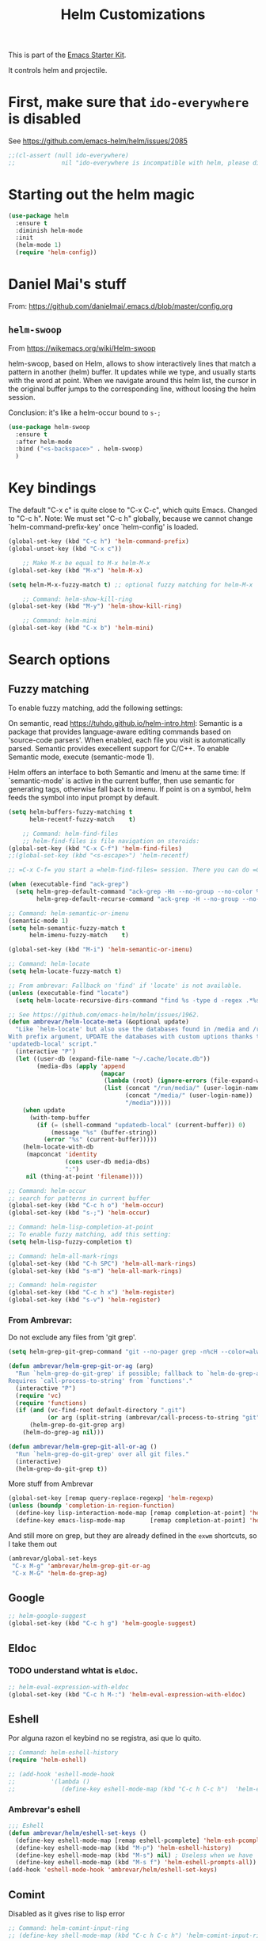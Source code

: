 # -*- coding: utf-8 -*-

#+TITLE: Helm Customizations
#+OPTIONS: toc:nil num:nil ^:nil
#+PROPERTY: header-args :tangle yes

This is part of the [[file:starter-kit.org][Emacs Starter Kit]].

It controls helm and projectile.


* First, make sure that =ido-everywhere= is disabled

See https://github.com/emacs-helm/helm/issues/2085

#+BEGIN_SRC emacs-lisp :tangle no
;;(cl-assert (null ido-everywhere)
;;             nil "ido-everywhere is incompatible with helm, please disable it")
#+END_SRC

* Starting out the helm magic

#+BEGIN_SRC emacs-lisp :tangle yes
(use-package helm
  :ensure t
  :diminish helm-mode
  :init 
  (helm-mode 1)
  (require 'helm-config))
#+END_SRC

#+RESULTS:
|   |

* Daniel Mai's stuff 

From: https://github.com/danielmai/.emacs.d/blob/master/config.org

** =helm-swoop=
From https://wikemacs.org/wiki/Helm-swoop

helm-swoop, based on Helm, allows to show interactively lines that match a pattern in another (helm) buffer. It updates while we type, and usually starts with the word at point. When we navigate around this helm list, the cursor in the original buffer jumps to the corresponding line, without loosing the helm session.

Conclusion: it's like a helm-occur bound to =s-;=

#+BEGIN_SRC emacs-lisp :tangle yes
(use-package helm-swoop
  :ensure t
  :after helm-mode
  :bind ("<s-backspace>" . helm-swoop)
  )
#+END_SRC

#+RESULTS:
: #s(hash-table size 65 test eql rehash-size 1.5 rehash-threshold 0.8125 data (:use-package (23547 50524 462788 646000) :init (23547 50524 462634 659000) :config (23547 50524 462593 680000) :config-secs (0 0 10 173000) :init-secs (0 0 75 23000) :use-package-secs (0 0 317 531000)))

* Key bindings 

The default "C-x c" is quite close to "C-x C-c", which quits Emacs.
Changed to "C-c h". Note: We must set "C-c h" globally, because we
cannot change `helm-command-prefix-key' once `helm-config' is loaded.

#+BEGIN_SRC emacs-lisp :tangle yes
(global-set-key (kbd "C-c h") 'helm-command-prefix)
(global-unset-key (kbd "C-x c"))

    ;; Make M-x be equal to M-x helm-M-x
(global-set-key (kbd "M-x") 'helm-M-x)

(setq helm-M-x-fuzzy-match t) ;; optional fuzzy matching for helm-M-x

    ;; Command: helm-show-kill-ring
(global-set-key (kbd "M-y") 'helm-show-kill-ring)

    ;; Command: helm-mini
(global-set-key (kbd "C-x b") 'helm-mini)
#+END_SRC

#+RESULTS:
: helm-mini

* Search options
** Fuzzy matching 
To enable fuzzy matching, add the following settings:

On semantic, read https://tuhdo.github.io/helm-intro.html: Semantic is a package that provides language-aware editing commands based on 'source-code parsers'. When enabled, each file you visit is automatically parsed. Semantic provides execellent support for C/C++. To enable Semantic mode, execute (semantic-mode 1).

Helm offers an interface to both Semantic and Imenu at the same time: If `semantic-mode' is active in the current buffer, then use semantic for generating tags, otherwise fall back to imenu. If point is on a symbol, helm feeds the symbol into input prompt by default.

#+BEGIN_SRC emacs-lisp :tangle yes
(setq helm-buffers-fuzzy-matching t
      helm-recentf-fuzzy-match    t)

    ;; Command: helm-find-files
    ;; helm-find-files is file navigation on steroids:
(global-set-key (kbd "C-x C-f") 'helm-find-files)
;;(global-set-key (kbd "<s-escape>") 'helm-recentf)

;; =C-x C-f= you start a =helm-find-files= session. There you can do =C-s= to recursively grep a selected directory.  Every time you type a character, helm updates grep result immediately. You can use ack-grep to replace grep with this configuration:

(when (executable-find "ack-grep")
  (setq helm-grep-default-command "ack-grep -Hn --no-group --no-color %e %p %f"
        helm-grep-default-recurse-command "ack-grep -H --no-group --no-color %e %p %f"))

;; Command: helm-semantic-or-imenu
(semantic-mode 1)
(setq helm-semantic-fuzzy-match t
      helm-imenu-fuzzy-match    t)

(global-set-key (kbd "M-i") 'helm-semantic-or-imenu)

;; Command: helm-locate
(setq helm-locate-fuzzy-match t)

;; From ambrevar: Fallback on 'find' if 'locate' is not available.
(unless (executable-find "locate")
  (setq helm-locate-recursive-dirs-command "find %s -type d -regex .*%s.*$"))

;; See https://github.com/emacs-helm/helm/issues/1962.
(defun ambrevar/helm-locate-meta (&optional update)
  "Like `helm-locate' but also use the databases found in /media and /run/media.
With prefix argument, UPDATE the databases with custom uptions thanks to the
'updatedb-local' script."
  (interactive "P")
  (let ((user-db (expand-file-name "~/.cache/locate.db"))
        (media-dbs (apply 'append
                          (mapcar
                           (lambda (root) (ignore-errors (file-expand-wildcards (concat root "/*/locate.db"))))
                           (list (concat "/run/media/" (user-login-name))
                                 (concat "/media/" (user-login-name))
                                 "/media")))))
    (when update
      (with-temp-buffer
        (if (= (shell-command "updatedb-local" (current-buffer)) 0)
            (message "%s" (buffer-string))
          (error "%s" (current-buffer)))))
    (helm-locate-with-db
     (mapconcat 'identity
                (cons user-db media-dbs)
                ":")
     nil (thing-at-point 'filename))))

;; Command: helm-occur
;; search for patterns in current buffer
(global-set-key (kbd "C-c h o") 'helm-occur)
(global-set-key (kbd "s-;") 'helm-occur)

;; Command: helm-lisp-completion-at-point
;; To enable fuzzy matching, add this setting:
(setq helm-lisp-fuzzy-completion t)

;; Command: helm-all-mark-rings
(global-set-key (kbd "C-h SPC") 'helm-all-mark-rings)
(global-set-key (kbd "s-m") 'helm-all-mark-rings)

;; Command: helm-register
(global-set-key (kbd "C-c h x") 'helm-register)
(global-set-key (kbd "s-v") 'helm-register)
#+END_SRC

#+RESULTS:
: helm-register

*** From Ambrevar: 

Do not exclude any files from 'git grep'.

#+BEGIN_SRC emacs-lisp :tangle yes
(setq helm-grep-git-grep-command "git --no-pager grep -n%cH --color=always --full-name -e %p -- %f")

(defun ambrevar/helm-grep-git-or-ag (arg)
  "Run `helm-grep-do-git-grep' if possible; fallback to `helm-do-grep-ag' otherwise.
Requires `call-process-to-string' from `functions'."
  (interactive "P")
  (require 'vc)
  (require 'functions)
  (if (and (vc-find-root default-directory ".git")
           (or arg (split-string (ambrevar/call-process-to-string "git" "ls-files" "-z") "\0" t)))
      (helm-grep-do-git-grep arg)
    (helm-do-grep-ag nil)))

(defun ambrevar/helm-grep-git-all-or-ag ()
  "Run `helm-grep-do-git-grep' over all git files."
  (interactive)
  (helm-grep-do-git-grep t))
#+END_SRC

#+RESULTS:
: ambrevar/helm-grep-git-all-or-ag

More stuff from Ambrevar

#+BEGIN_SRC emacs-lisp :tangle yes
(global-set-key [remap query-replace-regexp] 'helm-regexp)
(unless (boundp 'completion-in-region-function)
  (define-key lisp-interaction-mode-map [remap completion-at-point] 'helm-lisp-completion-at-point)
  (define-key emacs-lisp-mode-map       [remap completion-at-point] 'helm-lisp-completion-at-point))
#+END_SRC

#+RESULTS:

And still more on grep, but they are already defined in the =exwm= shortcuts, so I take them out

#+BEGIN_SRC emacs-lisp :tangle no
(ambrevar/global-set-keys
 "C-x M-g" 'ambrevar/helm-grep-git-or-ag
 "C-x M-G" 'helm-do-grep-ag)
#+END_SRC

** Google 

#+BEGIN_SRC emacs-lisp :tangle yes
;; helm-google-suggest
(global-set-key (kbd "C-c h g") 'helm-google-suggest)
#+END_SRC

** Eldoc 
*** TODO understand whtat is =eldoc=.

#+BEGIN_SRC emacs-lisp :tangle yes
;; helm-eval-expression-with-eldoc
(global-set-key (kbd "C-c h M-:") 'helm-eval-expression-with-eldoc)
#+END_SRC

** Eshell

Por alguna razon el keybind no se registra, asi que lo quito.

#+BEGIN_SRC emacs-lisp :tangle yes
;; Command: helm-eshell-history
(require 'helm-eshell)

;; (add-hook 'eshell-mode-hook
;;          '(lambda ()
;;             (define-key eshell-mode-map (kbd "C-c h C-c h")  'helm-eshell-history))) 
#+END_SRC

#+RESULTS:
| (lambda nil (define-key eshell-mode-map  'eshell-bol)) | helm-gtags-mode | ambrevar/helm/eshell-set-keys | (lambda nil (define-key eshell-mode-map (kbd C-c h C-c h) 'helm-eshell-history)) | tramp-eshell-directory-change | ess-r-package-activate-directory-tracker |

*** Ambrevar's eshell

#+BEGIN_SRC emacs-lisp :tangle yes
;;; Eshell
(defun ambrevar/helm/eshell-set-keys ()
  (define-key eshell-mode-map [remap eshell-pcomplete] 'helm-esh-pcomplete)
  (define-key eshell-mode-map (kbd "M-p") 'helm-eshell-history)
  (define-key eshell-mode-map (kbd "M-s") nil) ; Useless when we have 'helm-eshell-history.
  (define-key eshell-mode-map (kbd "M-s f") 'helm-eshell-prompts-all)) ;; this one doesn't work... I don't know what it'd do.
(add-hook 'eshell-mode-hook 'ambrevar/helm/eshell-set-keys)
#+END_SRC

#+RESULTS:
| ambrevar/helm/eshell-set-keys | (lambda nil (define-key eshell-mode-map (kbd C-c h C-c h) 'helm-eshell-history)) | helm-gtags-mode | tramp-eshell-directory-change | (lambda nil (define-key eshell-mode-map  'eshell-bol)) | ess-r-package-activate-directory-tracker |

** Comint 

Disabled as it gives rise to lisp error

#+BEGIN_SRC emacs-lisp :tangle no
;; Command: helm-comint-input-ring
;; (define-key shell-mode-map (kbd "C-c h C-c h") 'helm-comint-input-ring)
#+END_SRC

#+RESULTS:

** Mini-buffer history 

This keybinding never works so I comment this out until i understand how it could be useful.

#+BEGIN_SRC emacs-lisp :tangle yes
;; Command: helm-mini-buffer-history
;; (define-key minibuffer-local-map (kbd "C-c h C-c h") 'helm-minibuffer-history)
#+END_SRC

* helm-descbinds

List active key bindings:

#+BEGIN_SRC emacs-lisp :tangle yes
(use-package helm-descbinds
	:ensure t)
(helm-descbinds-mode)
#+END_SRC

#+RESULTS:
: t

* Helm and gtags

Further customization of =gtags= with =helm=, from http://tuhdo.github.io/c-ide.html.

Check out: http://tuhdo.github.io/c-ide.html and https://github.com/syohex/emacs-helm-gtags

Also of interest this setup: https://github.com/tuhdo/emacs-c-ide-demo/blob/master/custom/setup-helm-gtags.el
and https://github.com/yusekiya/dotfiles/blob/master/.emacs.d/config/packages/my-helm-config.el

** TODO Understand how =gtags= differ from =etags=

#+begin_src emacs-lisp :tangle yes
    ;; Tuhdo says to put this but if I do emacs spits error mesage on start up.
    ;;(require 'setup-helm)
    ;;(require 'setup-helm-gtags)

(use-package helm-gtags
	:ensure t
    :init
    ;; Enable helm-gtags-mode
    (add-hook 'dired-mode-hook 'helm-gtags-mode)
    (add-hook 'eshell-mode-hook 'helm-gtags-mode)
    (add-hook 'c-mode-hook 'helm-gtags-mode)
    (add-hook 'c++-mode-hook 'helm-gtags-mode)
    (add-hook 'asm-mode-hook 'helm-gtags-mode)
    ;; (add-hook 'python-mode-hook 'helm-gtags-mode)
    :config
    (setq
     helm-gtags-ignore-case t
     helm-gtags-auto-update t
     helm-gtags-use-input-at-cursor t
     helm-gtags-pulse-at-cursor t
     helm-gtags-prefix-key "C-c g"
     helm-gtags-suggested-key-mapping t))

    (define-key helm-gtags-mode-map (kbd "C-c g a") 'helm-gtags-tags-in-this-function)
    (define-key helm-gtags-mode-map (kbd "C-j") 'helm-gtags-select)
    (define-key helm-gtags-mode-map (kbd "M-.") 'helm-gtags-dwim)
    (define-key helm-gtags-mode-map (kbd "M-,") 'helm-gtags-pop-stack)
    (define-key helm-gtags-mode-map (kbd "C-c <") 'helm-gtags-previous-history)
    (define-key helm-gtags-mode-map (kbd "C-c >") 'helm-gtags-next-history)
#+end_src

#+RESULTS:
: helm-gtags-next-history

* Helm-bibtex
And now the bit by Ista Zahn in tip from: https://github.com/izahn/dotemacs but modified to use helm instead of ivy.
This allows you to search your BibTeX files for references to insert into the current document. For it to work you will need to set `bibtex-completion-bibliography` to the location of your BibTeX files.
Initiate a citation search with ivy-bibtex, bound to =C-c r= (not working, of course. This is the keybinding for revert buffer.)

Commented out by DGM: not sure it is working and I can use ivy with helm

From https://github.com/tmalsburg/helm-bibtex: Helm-bibtex and ivy-bibtex allow you to search and manage your BibTeX bibliography. They both share the same generic backend, bibtex-completion, but one uses the Helm completion framework and the other Ivy as a front-end.

#+begin_src emacs-lisp :tangle yes
;; (setq ivy-bibtex-default-action 'bibtex-completion-insert-citation)
(use-package helm-bibtex
  :ensure t)
;; (global-set-key (kbd "<s-backspace>") 'helm-bibtex) ;; not needed. Already in =C-]=. <s-backspace> relocated to helm-swoop.
#+end_src

#+RESULTS:
: helm-bibtex

Tip from =titus= for =helm-bibtex=: I use the menu key as the prefix key for all helm commands and bind helm-bibtex to b. Helm-bibtex can then be started using <menu> b. It is also useful to bind helm-resume to <menu> in helm-command-map. With this binding, <menu> <menu> can be used to reopen the last helm search.

** Bibtex-completion

Bibtex-completion depends on helm-bibtex. That's why I paste it here. A minimal configuration involves telling =bibtex-completion= where your bibliographies can be found. I am leaving it as not a list.

#+BEGIN_EXAMPLE
(setq bibtex-completion-bibliography 
      '("/media/dgm/blue/documents/bibs/socbib.bib"))  
#+END_EXAMPLE

#+BEGIN_SRC emacs-lisp :tangle yes
(setq bibtex-completion-bibliography "/media/dgm/blue/documents/bibs/socbib.bib")
#+END_SRC

#+RESULTS:
: /media/dgm/blue/documents/bibs/socbib.bib

Specify where PDFs can be found: =Bibtex-completion= assumes that the name of a PDF consists of the BibTeX key followed plus a user-defined suffix (.pdf by default). For example, if a BibTeX entry has the key Darwin1859, bibtex-completion searches for Darwin1859.pdf.

I am commenting out as I have the variable =helm-bibtex-library-path= in =starter-kit-helm.org=

#+BEGIN_SRC emacs-lisp :tangle yes
(setq bibtex-completion-library-path '("/media/dgm/blue/documents/elibrary/org/references/pdfs"))
#+END_SRC

#+RESULTS:
| /media/dgm/blue/documents/elibrary/org/references/pdfs/ |


Bibtex-completion supports two methods for storing notes. It can either store all notes in one file or store notes in multiple files, one file per publication. In the first case, the customization variable bibtex-completion-notes-path has to be set to the full path of the notes file:
I am commenting it out as I have the variable =helm-bibtex-notes-path= in =starter-kit-helm.org=

#+BEGIN_SRC emacs-lisp :tangle yes
(setq bibtex-completion-notes-path "/media/dgm/blue/documents/elibrary/org/references")
#+END_SRC

#+RESULTS:
: /media/dgm/blue/documents/elibrary/org/references/readings.org

(See also Kitchin on setting these paths here https://github.com/jkitchin/org-ref.)

Symbols used for indicating the availability of notes and PDF files

#+BEGIN_SRC emacs-lisp :tangle yes
(setq bibtex-completion-pdf-symbol "⌘")
(setq bibtex-completion-notes-symbol "✎")
#+END_SRC

#+RESULTS:
: ✎

Open pdf with system pdf viewer

#+BEGIN_SRC emacs-lisp :tangle yes
(setq bibtex-completion-pdf-open-function 'org-open-file)
#+END_SRC

#+RESULTS:
: org-open-file

** The Reddit workflow

From: https://www.reddit.com/r/emacs/comments/4gudyw/help_me_with_my_orgmode_workflow_for_notetaking/

With this setup helm-bibtex points to the same notes file as =org-ref=. Just run =M-x helm-bibtex= (=C-]=) and select the article you want. Instead of pressing =<return>=, press =<tab>=. This opens up helm's alternate action list where you can choose to =Edit notes=. This opens up the exact notes file created by org-ref.

#+BEGIN_SRC emacs-lisp :tangle yes
 (setq helm-bibtex-bibliography "/media/dgm/blue/documents/bibs/socbib.bib" 
       helm-bibtex-library-path "/media/dgm/blue/documents/elibrary/org/references/pdfs/"
       helm-bibtex-notes-path "/media/dgm/blue/documents/elibrary/org/references/readings.org")
#+END_SRC

#+RESULTS:
: /media/dgm/blue/documents/elibrary/org/references/readings.org

* Ambrevar's stuff

TODO: =helm-ff= should allow opening several marks externally, e.g.  sxiv for pics. See https://github.com/emacs-helm/helm/wiki/Find-Files#open-files-externally.
What about the default program?  It currently defaults to ~/.mailcap, which is not so customizable.  Would ranger's rifle be useful here?  See https://github.com/emacs-helm/helm/issues/1796.  There is the `openwith' package.

TODO: Batch-open torrent files automatically.  Add to mailcap?  Same as above, C-c C-x does not allow for opening several files at once.

TODO: helm-find in big folders sometimes leads bad results, like exact match not appearing first. Better sorting?

TODO: Implement alternating-color multiline lists. See https://github.com/emacs-helm/helm/issues/1790.

Note: =wgrep-helm= allows you to edit a helm-grep-mode buffer and apply those changes to the file buffer.

#+BEGIN_SRC emacs-lisp :tangle yes
(when (< emacs-major-version 26)
  (when (require 'linum-relative nil t)
    (helm-linum-relative-mode 1)))

;; (when (require 'helm-descbinds nil t)
;;    (helm-descbinds-mode))

(when (require 'wgrep-helm nil t)
  (setq wgrep-auto-save-buffer t
        wgrep-enable-key (kbd "C-c h w")))

;; From Ambrevar: wgrep-face is not so pretty. Commented out as not working
;; (set-face-attribute 'wgrep-face nil :inherit 'ediff-current-diff-C :foreground 'unspecified :background 'unspecified :box nil)

(when (require 'helm-ls-git nil t)
  ;; `helm-source-ls-git' must be defined manually.
  ;; See https://github.com/emacs-helm/helm-ls-git/issues/34.
  (setq helm-source-ls-git
        (and (memq 'helm-source-ls-git helm-ls-git-default-sources)
             (helm-make-source "Git files" 'helm-ls-git-source
               :fuzzy-match helm-ls-git-fuzzy-match))))
#+END_SRC

#+RESULTS:


** Generic configuration

#+BEGIN_SRC emacs-lisp :tangle yes
(setq
 helm-follow-mode-persistent t
 helm-reuse-last-window-split-state t
 helm-findutils-search-full-path t
 helm-show-completion-display-function nil
 helm-completion-mode-string ""
 helm-dwim-target 'completion
 helm-echo-input-in-header-line t
 helm-use-frame-when-more-than-two-windows nil
 ;; helm-apropos-fuzzy-match t
 ;; helm-buffers-fuzzy-matching t
 ;; helm-eshell-fuzzy-match t
 ;; helm-imenu-fuzzy-match t
 ;; helm-M-x-fuzzy-match t
 ;; helm-recentf-fuzzy-match t
 ;; Use woman instead of man.
 helm-man-or-woman-function nil
 ;; https://github.com/emacs-helm/helm/issues/1910
 helm-buffers-end-truncated-string "…"
 helm-buffer-max-length 22
 helm-window-show-buffers-function 'helm-window-mosaic-fn
 helm-window-prefer-horizontal-split t)
#+END_SRC

** Apropos 

#+BEGIN_SRC emacs-lisp :tangle yes
;; Command: helm-apropos
;; To enable fuzzy matching, add this setting:
(setq helm-apropos-fuzzy-match t)
(global-set-key [remap apropos-command] 'helm-apropos)
#+END_SRC

#+BEGIN_SRC emacs-lisp :tangle yes
;;; Add bindings to `helm-apropos`. TODO: Does not work most of the times.
;;; https://github.com/emacs-helm/helm/issues/1140
(defun ambrevar/helm-def-source--emacs-commands (&optional default)
  (helm-build-in-buffer-source "Commands"
    :init `(lambda ()
             (helm-apropos-init 'commandp ,default))
    :fuzzy-match helm-apropos-fuzzy-match
    :filtered-candidate-transformer (and (null helm-apropos-fuzzy-match)
                                         'helm-apropos-default-sort-fn)
    :candidate-transformer 'helm-M-x-transformer-1
    :nomark t
    :action '(("Describe Function" . helm-describe-function)
              ("Find Function" . helm-find-function)
              ("Info lookup" . helm-info-lookup-symbol))))
#+END_SRC

#+RESULTS:
: ambrevar/helm-def-source--emacs-commands

** The =M-s= prefix

Use the =M-s= prefix just like `occur'. 
Note that the =s= in the prefix is the letter =s= and not the =super= key.
Note that I think =M-i= does the same.

#+BEGIN_SRC emacs-lisp :tangle yes
(define-key prog-mode-map (kbd "M-s f") 'helm-semantic-or-imenu)
;;; The text-mode-map binding targets structured text modes like Markdown.
(define-key text-mode-map (kbd "M-s f") 'helm-semantic-or-imenu)
(with-eval-after-load 'org
  (require 'helm-org-contacts nil t)
  (define-key org-mode-map (kbd "M-s f") 'helm-org-in-buffer-headings))
(with-eval-after-load 'woman
  (define-key woman-mode-map (kbd "M-s f") 'helm-imenu))
(with-eval-after-load 'man
  (define-key Man-mode-map (kbd "M-s f") 'helm-imenu))
#+END_SRC

#+RESULTS:

** More stuff!!!

#+BEGIN_SRC emacs-lisp :tangle yes
(setq helm-source-names-using-follow '("Occur" "Git-Grep" "AG" "mark-ring" "Org Headings" "Imenu"))

;;; From https://www.reddit.com/r/emacs/comments/5q922h/removing_dot_files_in_helmfindfiles_menu/.
(defun ambrevar/helm-skip-dots (old-func &rest args)
  "Skip . and .. initially in helm-find-files.  First call OLD-FUNC with ARGS."
  (apply old-func args)
  (let ((sel (helm-get-selection)))
    (if (and (stringp sel) (string-match "/\\.$" sel))
        (helm-next-line 2)))
  (let ((sel (helm-get-selection))) ; if we reached .. move back
    (if (and (stringp sel) (string-match "/\\.\\.$" sel))
        (helm-previous-line 1))))

(advice-add #'helm-preselect :around #'ambrevar/helm-skip-dots)
(advice-add #'helm-ff-move-to-first-real-candidate :around #'ambrevar/helm-skip-dots)

(with-eval-after-load 'desktop
  (add-to-list 'desktop-globals-to-save 'kmacro-ring)
  (add-to-list 'desktop-globals-to-save 'last-kbd-macro)
  (add-to-list 'desktop-globals-to-save 'kmacro-counter)
  (add-to-list 'desktop-globals-to-save 'kmacro-counter-format)
  (add-to-list 'desktop-globals-to-save 'helm-ff-history)
  (add-to-list 'desktop-globals-to-save 'comint-input-ring))

(helm-top-poll-mode)
;;; Column indices might need some customizing. See `helm-top-command' and
;;; https://github.com/emacs-helm/helm/issues/1586 and
;;; https://github.com/emacs-helm/helm/issues/1909.
#+END_SRC

#+RESULTS:
: t

** Convenience

#+BEGIN_SRC emacs-lisp :tangle yes
;;; Convenience.
(defun ambrevar/helm-toggle-visible-mark-backwards (arg)
  (interactive "p")
  (helm-toggle-visible-mark (- arg)))
;; (define-key helm-map (kbd "S-SPC") 'ambrevar/helm-toggle-visible-mark-backwards)

;; (global-set-key  (kbd "C-<f4>") 'helm-execute-kmacro)
#+END_SRC

* Uncle Dave

Lines from uncle dave at https://github.com/daedreth/UncleDavesEmacs and Tuhdo  https://tuhdo.github.io/helm-intro.html


#+BEGIN_SRC emacs-lisp :tangle yes
(define-key helm-find-files-map (kbd "C-b") 'helm-find-files-up-one-level)
;; (define-key helm-find-files-map (kbd "C-f") 'helm-execute-persistent-action)
(define-key helm-map (kbd "<tab>") 'helm-execute-persistent-action) ; rebind tab to run persistent action but this gives rise to problems. See https://github.com/jkitchin/org-ref/issues/527
(define-key helm-map (kbd "C-i")   'helm-execute-persistent-action) ; make TAB work in terminal
(define-key helm-map (kbd "C-z")  'helm-select-action) ; list actions using C-z... direct from Tuhdo! 
#+END_SRC

#+RESULTS:
: helm-select-action

* Projectile 

I kept loosing my projects in external drives upon re-start. My attempt to keep them thru magit is copied from https://emacs.stackexchange.com/questions/32634/how-can-the-list-of-projects-used-by-projectile-be-manually-updated/32635

#+srcname: projectile
#+BEGIN_SRC emacs-lisp :tangle yes
;; Projectile
(use-package projectile
  :ensure t
  :config 
  (projectile-global-mode t)
  (setq projectile-project-search-path '("~/.emacs.d/"
                                         "~/texmf/"
                                         "~/Dropbox/gtd/"
                                         "/media/dgm/blue/documents/proyectos/mtj/"
                                         "/media/dgm/blue/documents/dropbox/"
                                         "/media/dgm/blue/documents/UNED/"
                                         "/media/dgm/blue/documents/data/eurostat" 
                                         "/media/dgm/blue/documents/programming"
                                         "/media/dgm/blue/documents/My-Academic-Stuff"
                                         "/media/dgm/blue/documents/personal"
                                         "/home/dgm/Dropbox/gtd"
                                         "/media/dgm/blue/documents/templates"))
  (projectile-add-known-project "~/.emacs.d/")
  (projectile-add-known-project  "~/texmf/")
  (projectile-add-known-project "~/Dropbox/gtd/")
  (projectile-add-known-project "/media/dgm/blue/documents/proyectos/mtj/")
  (projectile-add-known-project "/media/dgm/blue/documents/dropbox/")
  (projectile-add-known-project "/media/dgm/blue/documents/UNED/")
  (projectile-add-known-project "/media/dgm/blue/documents/data/eurostat")
  (projectile-add-known-project "/media/dgm/blue/documents/programming")
  (projectile-add-known-project "/media/dgm/blue/documents/My-Academic-Stuff")
  (projectile-add-known-project "/media/dgm/blue/documents/personal")  
  (projectile-add-known-project "/home/dgm/Dropbox/gtd")  
  (projectile-add-known-project "/media/dgm/blue/documents/templates")
  
  (when (require 'magit nil t)
    (mapc #'projectile-add-known-project
          (mapcar #'file-name-as-directory (magit-list-repos)))
    ;; Optionally write to persistent `projectile-known-projects-file'
    (projectile-save-known-projects)))

;; from) https://github.com/bbatsov/projectile#usage
(projectile-mode +1) ;; You now need to explicitly enable projectile and set a prefix. See      https://stackoverflow.com/questions/31421106/why-emacs-project-c-c-p-is-undefined, I guess it's already done with (projectile-global-mode t) in the use-package settings... but just in case.
(define-key projectile-mode-map (kbd "s--") 'projectile-command-map)
;;(define-key projectile-mode-map (kbd "C-c p") 'projectile-command-map)

(setq projectile-enable-caching nil) ;; update 22 nov 2018. In C-h v projectile-indexing-method they recommend to have it set to alien to have this other variable set to true. If it does not work, revert to instructions in emacs's cheatsheet.
;; (setq projectile-enable-caching nil) ; see https://emacs.stackexchange.com/questions/2164/projectile-does-not-show-all-files-in-project
;; https://github.com/bbatsov/projectile/issues/1183
;; trying to fix slow behaviour of emacs
(setq projectile-mode-line
      '(:eval (format " Projectile[%s]"
                      (projectile-project-name))))

(define-key projectile-mode-map [?\s-d] 'projectile-switch-project)
(define-key projectile-mode-map [?\s-D] 'projectile-find-dir-dwim)
;;(define-key projectile-mode-map [?\s-y] 'projectile-ag) ;; this is not working. =projectile-ag= is in M-pthe directory structure.
#+END_SRC

** Helm-Projectile

#+srcname: helm-projectile
#+BEGIN_SRC emacs-lisp :tangle yes
(use-package helm-projectile
  :ensure t
  :after helm-mode 
  :init     
  (setq projectile-completion-system 'helm)
  :commands helm-projectile
  ;;   :bind ("C-c p h" . helm-projectile)
  )

(helm-projectile-on)   ;;; creo que no hace falta tras decir =ensure t= in use-package.
(define-key projectile-mode-map [?\s-u] 'helm-projectile-find-file-in-known-projects) 
(setq projectile-switch-project-action 'helm-projectile)
(global-set-key (kbd "<s-return>") 'helm-projectile)
;; from https://projectile.readthedocs.io/en/latest/usage/
;; You can go one step further and set a list of folders which Projectile is automatically going to check for projects. But in reality, if I re-start the computer, Projectile does not recall this list. 
#+END_SRC

#+RESULTS: helm-projectile
: helm-projectile

#+RESULTS: projectile
: projectile-find-dir-dwim

Need to use =helm-projectile-find-other-file= bound to =s-- a=

#+BEGIN_SRC emacs-lisp :tangle yes
(add-to-list 'projectile-other-file-alist '("org" "el")) ;; switch from org -> el 
(add-to-list 'projectile-other-file-alist '("el" "org")) ;; switch from el -> org 
(add-to-list 'projectile-other-file-alist '("Rnw" "R"))
(add-to-list 'projectile-other-file-alist '("R" "Rnw"))
(add-to-list 'projectile-other-file-alist '("Rnw" "tex"))
(add-to-list 'projectile-other-file-alist '("tex" "Rnw"))
(add-to-list 'projectile-other-file-alist '("org" "tex"))
(add-to-list 'projectile-other-file-alist '("tex" "org"))
(add-to-list 'projectile-other-file-alist '("tex" "log"))
(add-to-list 'projectile-other-file-alist '("log" "tex"))
(add-to-list 'projectile-other-file-alist '("org" "html"))
(add-to-list 'projectile-other-file-alist '("html" "org"))
#+END_SRC

#+RESULTS:
| html | org  |     |     |     |     |     |     |     |   |    |
| org  | html |     |     |     |     |     |     |     |   |    |
| log  | tex  |     |     |     |     |     |     |     |   |    |
| tex  | log  |     |     |     |     |     |     |     |   |    |
| tex  | org  |     |     |     |     |     |     |     |   |    |
| org  | tex  |     |     |     |     |     |     |     |   |    |
| tex  | Rnw  |     |     |     |     |     |     |     |   |    |
| Rnw  | tex  |     |     |     |     |     |     |     |   |    |
| R    | Rnw  |     |     |     |     |     |     |     |   |    |
| Rnw  | R    |     |     |     |     |     |     |     |   |    |
| el   | org  |     |     |     |     |     |     |     |   |    |
| org  | el   |     |     |     |     |     |     |     |   |    |
| cpp  | h    | hpp | ipp |     |     |     |     |     |   |    |
| ipp  | h    | hpp | cpp |     |     |     |     |     |   |    |
| hpp  | h    | ipp | cpp | cc  |     |     |     |     |   |    |
| cxx  | h    | hxx | ixx |     |     |     |     |     |   |    |
| ixx  | h    | hxx | cxx |     |     |     |     |     |   |    |
| hxx  | h    | ixx | cxx |     |     |     |     |     |   |    |
| c    | h    |     |     |     |     |     |     |     |   |    |
| m    | h    |     |     |     |     |     |     |     |   |    |
| mm   | h    |     |     |     |     |     |     |     |   |    |
| h    | c    | cc  | cpp | ipp | hpp | cxx | ixx | hxx | m | mm |
| cc   | h    | hh  | hpp |     |     |     |     |     |   |    |
| hh   | cc   |     |     |     |     |     |     |     |   |    |
| vert | frag |     |     |     |     |     |     |     |   |    |
| frag | vert |     |     |     |     |     |     |     |   |    |
| nil  | lock | gpg |     |     |     |     |     |     |   |    |
| lock |      |     |     |     |     |     |     |     |   |    |
| gpg  |      |     |     |     |     |     |     |     |   |    |


** Advice from Tuhdo for ignoring files

From https://github.com/bbatsov/projectile/issues/184

#+BEGIN_SRC emacs-lisp :tangle yes
(add-to-list 'projectile-globally-ignored-files "*.png")
(setq projectile-globally-ignored-file-suffixes '(".cache"))
#+END_SRC

#+RESULTS:
| .cache |

* =helm-ag=:  Interface with Ag ("The Silver Searcher")

The Silver Searcher is grep-like program implemented by =C=. An attempt to make something better than =ack-grep=.

It searches pattern about 3–5x faster than ack-grep. It ignores file patterns from your .gitignore and .hgignore. 

[[https://github.com/ggreer/the_silver_searcher][The Silver Searcher]] is a very fast, smart code search tool, similar to
ack. Install it via homebrew. The emacs interface, `ag-mode`, is [[https://github.com/Wilfred/ag.el/#agel][described here]].

** Critical options: 

1. =-n --norecurse= Don't recurse into directories 
2. =-r --recurse= Recurse into directories when searching. Default it true.

#+BEGIN_SRC emacs-lisp :tangle yes
;; Originally in starter-kit-bindings.org like this
;;  (require 'ag)
;;  (define-key global-map "\C-x\C-a" 'ag) 
;;  (define-key global-map "\C-x\C-r" 'ag-regexp)

;; new bindings by DGM to try and use 'helm-ag
;;  (define-key global-map "\C-x\C-a" 'helm-ag) 
;;  (define-key global-map "\C-x\C-r" 'helm-ag-regexp)

(use-package ag 
  :ensure t)

(use-package helm-ag
  :ensure t
  :after (helm-mode ag)
  :bind ("M-p" . helm-projectile-ag)
  :init (setq helm-ag-base-command "/usr/bin/ag"
              helm-ag-insert-at-point t
              helm-ag-fuzzy-match     t
              helm-ag-command-option " --hidden" 
              helm-ag-use-agignore t)) 
#+END_SRC

#+RESULTS:
: helm-projectile-ag
 
* EXWM

Basic commands with for interfacing with =exwm= with =helm=

#+BEGIN_SRC emacs-lisp :tangle yes
(with-eval-after-load 'helm
  ;; Need `with-eval-after-load' here since 'helm-map is not defined in 'helm-config.
  ;;  (ambrevar/define-keys helm-map "s-\\" 'helm-toggle-resplit-and-swap-windows) ;; already used in starter-kit-exwm.org for ambrevar/toggle-window-split
  (exwm-input-set-key (kbd "s-c") #'helm-resume)  ;; get the latest helm thing you did!, i.e., reopen the last helm search.
  ;; (exwm-input-set-key (kbd "s-b") #'helm-mini) ;; not needed as already in =C-x b=
  (exwm-input-set-key (kbd "s-f") #'helm-find-files)
  (exwm-input-set-key (kbd "s-F") #'helm-locate)
  (when (fboundp 'ambrevar/helm-locate-meta)
    (exwm-input-set-key (kbd "s-F") #'ambrevar/helm-locate-meta))
  (exwm-input-set-key (kbd "s-a") #'helm-ag)
  (exwm-input-set-key (kbd "s-A") #'helm-do-grep-ag)
  (exwm-input-set-key (kbd "s-g") 'ambrevar/helm-grep-git-or-ag)
  (exwm-input-set-key (kbd "s-G") 'ambrevar/helm-grep-git-all-or-ag))
#+END_SRC

** EXWM buffers with helm and make =helm-mini= almighty

#+BEGIN_SRC emacs-lisp :tangle yes
(require 'helm-bookmark)

(use-package helm-exwm)
;; (when (require 'helm-exwm nil t)
(add-to-list 'helm-source-names-using-follow "EXWM buffers")
(setq helm-exwm-emacs-buffers-source (helm-exwm-build-emacs-buffers-source))
(setq helm-exwm-source (helm-exwm-build-source))
(setq helm-mini-default-sources `(helm-exwm-emacs-buffers-source
                                  helm-exwm-source
                                  helm-source-buffers-list
                                  helm-source-recentf
                                  ,(when (boundp 'helm-source-ls-git) 'helm-source-ls-git)
                                  helm-source-bookmarks
                                  helm-source-bookmark-set
                                  helm-source-buffer-not-found))

;; Not sure how this works
;;(ambrevar/define-keys helm-exwm-map
;;   "s-!" 'helm-buffer-run-kill-persistent
;;   "s-#" 'helm-buffer-switch-other-window)
;; The above does not work and I don't know what is meant to do

;; next two lines work in the context of a helm menu like the one triggered with =C-x b=
(global-set-key (kbd "C-c h w") 'helm-buffer-switch-other-window)
(global-set-key (kbd "C-c h k") 'helm-buffer-run-kill-persistent)

;; Launcher
(exwm-input-set-key (kbd "s-r") 'helm-run-external-command)

;; Web browser
(exwm-input-set-key (kbd "M-s-j") #'helm-exwm-switch-browser)               ;; I don't use these two and I don't see the user case.
(exwm-input-set-key (kbd "s-j")   #'helm-exwm-switch-browser-other-window) 
#+END_SRC

#+RESULTS:

* Allowing =ido= mode

#+BEGIN_SRC emacs-lisp :tangle yes
(defun ido-recentf-open ()
  "Use `ido-completing-read' to find a recent file."
  (interactive)
  (if (find-file (ido-completing-read "Find recent file: " recentf-list))
      (message "Opening file...")
    (message "Aborting")))

(global-set-key (kbd "C-x f") 'ido-recentf-open)

(add-to-list 'helm-completing-read-handlers-alist '(ido-recentf-open  . ido))
#+END_SRC

#+RESULTS:
: ((ido-use-virtual-buffers . ido) (ido-recentf-open . ido) (recentf-open-files . ido) (describe-function . helm-completing-read-symbols) (describe-variable . helm-completing-read-symbols) (describe-symbol . helm-completing-read-symbols) (debug-on-entry . helm-completing-read-symbols) (find-function . helm-completing-read-symbols) (disassemble . helm-completing-read-symbols) (trace-function . helm-completing-read-symbols) (trace-function-foreground . helm-completing-read-symbols) (trace-function-background . helm-completing-read-symbols) (find-tag . helm-completing-read-default-find-tag) (org-capture . helm-org-completing-read-tags) (org-set-tags . helm-org-completing-read-tags) (ffap-alternate-file) (tmm-menubar) (find-file) (find-file-at-point . helm-completing-read-sync-default-handler) (ffap . helm-completing-read-sync-default-handler) (execute-extended-command) (dired-do-rename . helm-read-file-name-handler-1) (dired-do-copy . helm-read-file-name-handler-1) (dired-do-symlink . helm-read-file-name-handler-1) (dired-do-relsymlink . helm-read-file-name-handler-1) (dired-do-hardlink . helm-read-file-name-handler-1))

* Helm-passx
#+BEGIN_SRC emacs-lisp :tangle yes
(use-package password-store)
(use-package helm-pass)
#+END_SRC

#+RESULTS:
: #s(hash-table size 65 test eql rehash-size 1.5 rehash-threshold 0.8125 data (:use-package (23561 2421 145456 378000) :init (23561 2421 145411 153000) :config (23561 2421 144875 137000) :config-secs (0 0 81 645000) :init-secs (0 0 927 125000) :use-package-secs (0 0 1190 268000)))
* Provide

#+BEGIN_SRC emacs-lisp :tangle yes
(provide 'starter-kit-helm)
#+END_SRC

#+RESULTS:
: starter-kit-helm

* Final message
#+source: message-line
#+begin_src emacs-lisp :tangle yes
(message "Starter Kit Helm File loaded.")
#+end_src

#+RESULTS: message-line
: Starter Kit User File loaded.


